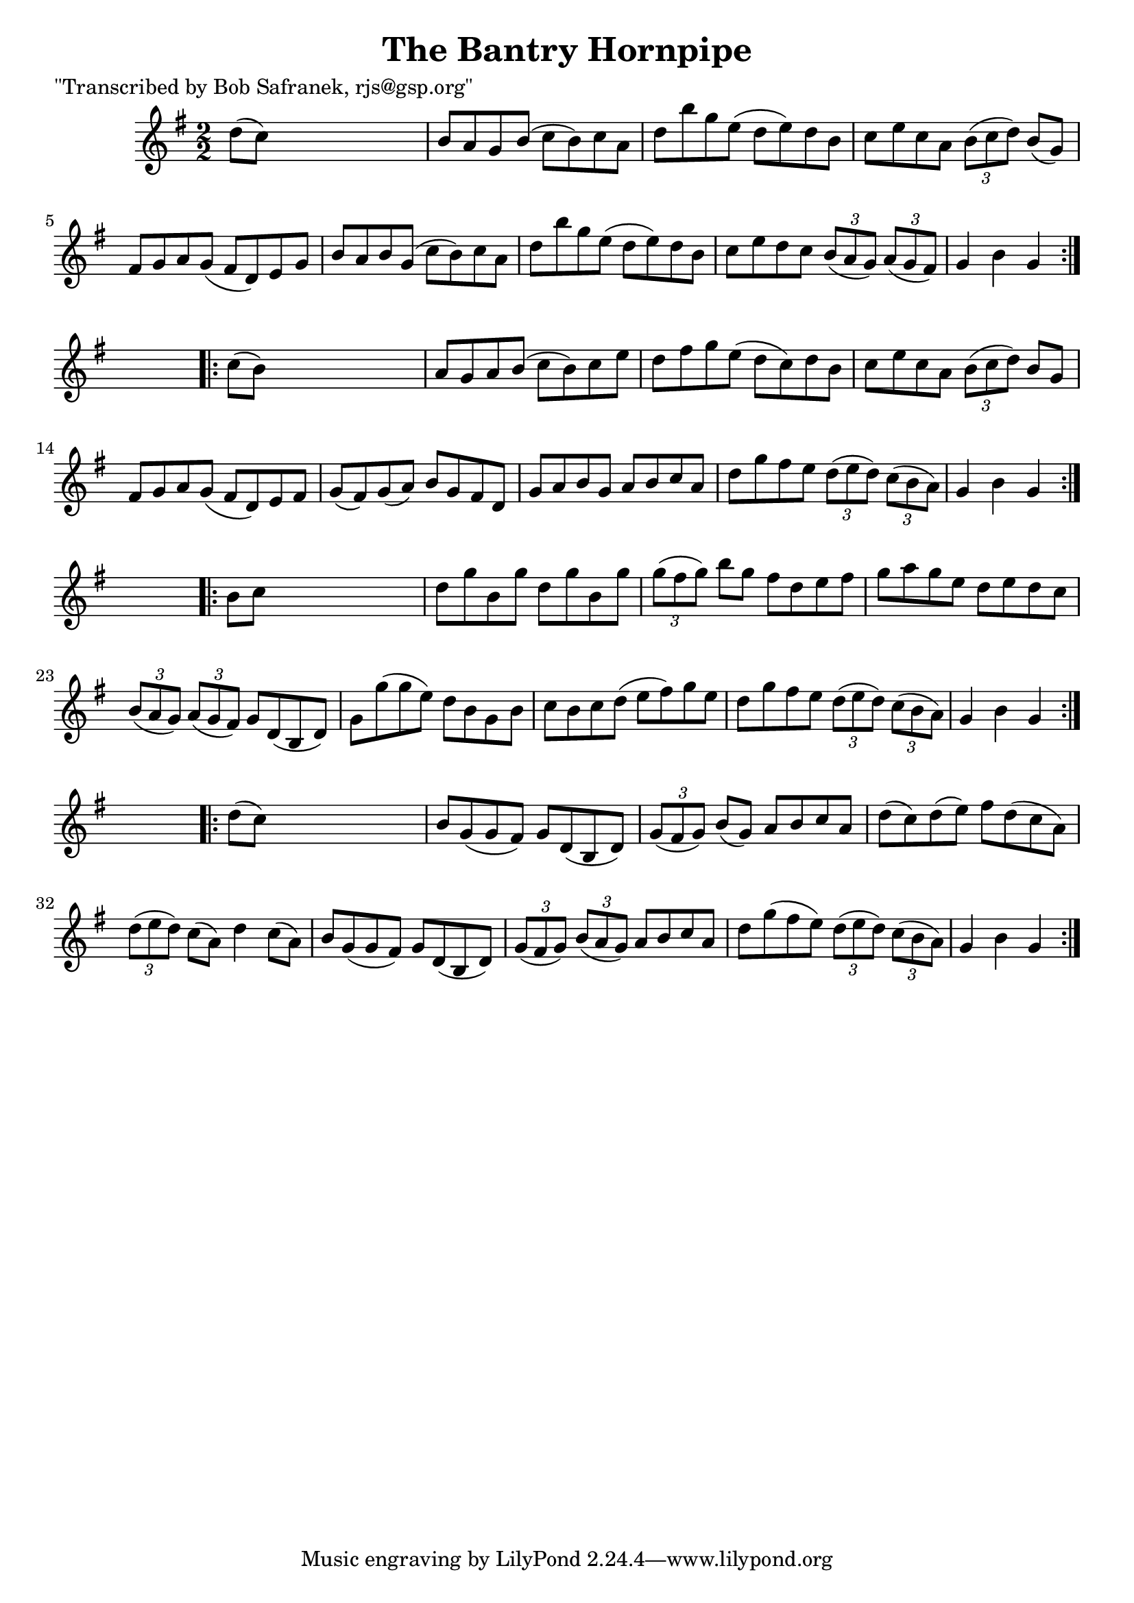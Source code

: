 
\version "2.16.2"
% automatically converted by musicxml2ly from xml/1779_bs.xml

%% additional definitions required by the score:
\language "english"


\header {
    poet = "\"Transcribed by Bob Safranek, rjs@gsp.org\""
    encoder = "abc2xml version 63"
    encodingdate = "2015-01-25"
    title = "The Bantry Hornpipe"
    }

\layout {
    \context { \Score
        autoBeaming = ##f
        }
    }
PartPOneVoiceOne =  \relative d'' {
    \repeat volta 2 {
        \key g \major \numericTimeSignature\time 2/2 d8 ( [ c8 ) ] s2. | % 2
        b8 [ a8 g8 b8 ( ] c8 [ b8 ) c8 a8 ] | % 3
        d8 [ b'8 g8 e8 ( ] d8 [ e8 ) d8 b8 ] | % 4
        c8 [ e8 c8 a8 ] \times 2/3 {
            b8 ( [ c8 d8 ) ] }
        b8 ( [ g8 ) ] | % 5
        fs8 [ g8 a8 g8 ( ] fs8 [ d8 ) e8 g8 ] | % 6
        b8 [ a8 b8 g8 ( ] c8 [ b8 ) c8 a8 ] | % 7
        d8 [ b'8 g8 e8 ( ] d8 [ e8 ) d8 b8 ] | % 8
        c8 [ e8 d8 c8 ] \times 2/3 {
            b8 ( [ a8 g8 ) ] }
        \times 2/3  {
            a8 ( [ g8 fs8 ) ] }
        | % 9
        g4 b4 g4 }
    s4 \repeat volta 2 {
        | \barNumberCheck #10
        c8 ( [ b8 ) ] s2. | % 11
        a8 [ g8 a8 b8 ( ] c8 [ b8 ) c8 e8 ] | % 12
        d8 [ fs8 g8 e8 ( ] d8 [ c8 ) d8 b8 ] | % 13
        c8 [ e8 c8 a8 ] \times 2/3 {
            b8 ( [ c8 d8 ) ] }
        b8 [ g8 ] | % 14
        fs8 [ g8 a8 g8 ( ] fs8 [ d8 ) e8 fs8 ] | % 15
        g8 ( [ fs8 ) g8 ( a8 ) ] b8 [ g8 fs8 d8 ] | % 16
        g8 [ a8 b8 g8 ] a8 [ b8 c8 a8 ] | % 17
        d8 [ g8 fs8 e8 ] \times 2/3 {
            d8 ( [ e8 d8 ) ] }
        \times 2/3  {
            c8 ( [ b8 a8 ) ] }
        | % 18
        g4 b4 g4 }
    s4 \repeat volta 2 {
        | % 19
        b8 [ c8 ] s2. | \barNumberCheck #20
        d8 [ g8 b,8 g'8 ] d8 [ g8 b,8 g'8 ] | % 21
        \times 2/3  {
            g8 ( [ fs8 g8 ) ] }
        b8 [ g8 ] fs8 [ d8 e8 fs8 ] | % 22
        g8 [ a8 g8 e8 ] d8 [ e8 d8 c8 ] | % 23
        \times 2/3  {
            b8 ( [ a8 g8 ) ] }
        \times 2/3  {
            a8 ( [ g8 fs8 ) ] }
        g8 [ d8 ( b8 d8 ) ] | % 24
        g8 [ g'8 ( g8 e8 ) ] d8 [ b8 g8 b8 ] | % 25
        c8 [ b8 c8 d8 ( ] e8 [ fs8 ) g8 e8 ] | % 26
        d8 [ g8 fs8 e8 ] \times 2/3 {
            d8 ( [ e8 d8 ) ] }
        \times 2/3  {
            c8 ( [ b8 a8 ) ] }
        | % 27
        g4 b4 g4 }
    s4 \repeat volta 2 {
        | % 28
        d'8 ( [ c8 ) ] s2. | % 29
        b8 [ g8 ( g8 fs8 ) ] g8 [ d8 ( b8 d8 ) ] | \barNumberCheck #30
        \times 2/3  {
            g8 ( [ fs8 g8 ) ] }
        b8 ( [ g8 ) ] a8 [ b8 c8 a8 ] | % 31
        d8 ( [ c8 ) d8 ( e8 ) ] fs8 [ d8 ( c8 a8 ) ] | % 32
        \times 2/3  {
            d8 ( [ e8 d8 ) ] }
        c8 ( [ a8 ) ] d4 c8 ( [ a8 ) ] | % 33
        b8 [ g8 ( g8 fs8 ) ] g8 [ d8 ( b8 d8 ) ] | % 34
        \times 2/3  {
            g8 ( [ fs8 g8 ) ] }
        \times 2/3  {
            b8 ( [ a8 g8 ) ] }
        a8 [ b8 c8 a8 ] | % 35
        d8 [ g8 ( fs8 e8 ) ] \times 2/3 {
            d8 ( [ e8 d8 ) ] }
        \times 2/3  {
            c8 ( [ b8 a8 ) ] }
        | % 36
        g4 b4 g4 }
    }


% The score definition
\score {
    <<
        \new Staff <<
            \context Staff << 
                \context Voice = "PartPOneVoiceOne" { \PartPOneVoiceOne }
                >>
            >>
        
        >>
    \layout {}
    % To create MIDI output, uncomment the following line:
    %  \midi {}
    }

